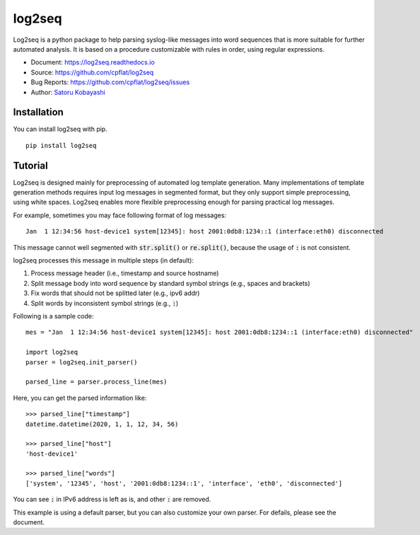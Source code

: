 #######
log2seq
#######

.. image:: https://img.shields.io/pypi/v/log2seq
   :alt: PyPI release
   :target: https://pypi.org/project/log2seq/

.. image:: https://img.shields.io/pypi/pyversions/log2seq
   :alt: Python support
   :target: https://pypi.org/project/log2seq/

.. image:: https://img.shields.io/badge/License-BSD%203--Clause-blue.svg
   :alt: BSD 3-Clause License
   :target: https://opensource.org/licenses/BSD-3-Clause

.. image:: https://travis-ci.org/cpflat/log2seq.svg?branch=master
   :alt: Travis CI
   :target: https://travis-ci.org/cpflag/log2seq

.. image:: https://readthedocs.org/projects/log2seq/badge/?version=latest
   :alt: Documentation Status
   :target: https://log2seq.readthedocs.io/en/latest/?badge=latest


Log2seq is a python package to help parsing syslog-like messages into word sequences
that is more suitable for further automated analysis.
It is based on a procedure customizable with rules in order, using regular expressions.

* Document: https://log2seq.readthedocs.io
* Source: https://github.com/cpflat/log2seq
* Bug Reports: https://github.com/cpflat/log2seq/issues
* Author: `Satoru Kobayashi <https://github.com/cpflat/>`_


Installation
------------

You can install log2seq with pip.

::

    pip install log2seq


Tutorial
--------

Log2seq is designed mainly for preprocessing of automated log template generation.
Many implementations of template generation methods requires input log messages in segmented format,
but they only support simple preprocessing, using white spaces.
Log2seq enables more flexible preprocessing enough for parsing practical log messages.

For example, sometimes you may face following format of log messages:

::

	Jan  1 12:34:56 host-device1 system[12345]: host 2001:0db8:1234::1 (interface:eth0) disconnected

This message cannot well segmented with :code:`str.split()` or :code:`re.split()`, because the usage of :code:`:` is not consistent.

log2seq processes this message in multiple steps (in default):

#. Process message header (i.e., timestamp and source hostname)
#. Split message body into word sequence by standard symbol strings (e.g., spaces and brackets)
#. Fix words that should not be splitted later (e.g., ipv6 addr)
#. Split words by inconsistent symbol strings (e.g., :code:`:`)

Following is a sample code:

::

	mes = "Jan  1 12:34:56 host-device1 system[12345]: host 2001:0db8:1234::1 (interface:eth0) disconnected"

	import log2seq
	parser = log2seq.init_parser()

	parsed_line = parser.process_line(mes)

Here, you can get the parsed information like:

::

    >>> parsed_line["timestamp"]
    datetime.datetime(2020, 1, 1, 12, 34, 56)

    >>> parsed_line["host"]
    'host-device1'

    >>> parsed_line["words"]
    ['system', '12345', 'host', '2001:0db8:1234::1', 'interface', 'eth0', 'disconnected']

You can see :code:`:` in IPv6 address is left as is, and other :code:`:` are removed.

This example is using a default parser, but you can also customize your own parser.
For defails, please see the document.
